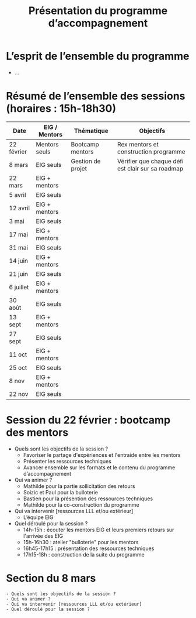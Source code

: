 #+title: Présentation du programme d’accompagnement

* L’esprit de l’ensemble du programme

- ...

* Résumé de l’ensemble des sessions (horaires : 15h-18h30)

| Date       | EIG / Mentors | Thématique        | Objectifs                                         |
|------------+---------------+-------------------+---------------------------------------------------|
| 22 février | Mentors seuls | Bootcamp mentors  | Rex mentors et construction programme             |
| 8 mars     | EIG seuls     | Gestion de projet | Vérifier que chaque défi est clair sur sa roadmap |
| 22 mars    | EIG + mentors |                   |                                                   |
| 5 avril    | EIG seuls     |                   |                                                   |
| 12 avril   | EIG + mentors |                   |                                                   |
| 3 mai      | EIG seuls     |                   |                                                   |
| 17 mai     | EIG + mentors |                   |                                                   |
| 31 mai     | EIG seuls     |                   |                                                   |
| 14 juin    | EIG + mentors |                   |                                                   |
| 21 juin    | EIG seuls     |                   |                                                   |
| 6 juillet  | EIG + mentors |                   |                                                   |
| 30 août    | EIG seuls     |                   |                                                   |
| 13 sept    | EIG + mentors |                   |                                                   |
| 27 sept    | EIG seuls     |                   |                                                   |
| 11 oct     | EIG + mentors |                   |                                                   |
| 25 oct     | EIG seuls     |                   |                                                   |
| 8 nov      | EIG + mentors |                   |                                                   |
| 22 nov     | EIG seuls     |                   |                                                   |

* Session du 22 février : bootcamp des mentors

- Quels sont les objectifs de la session ?
  - Favoriser le partage d'expériences et l'entraide entre les mentors 
  - Présenter les ressources techniques
  - Avancer ensemble sur les formats et le contenu du programme d’accompagnement
- Qui va animer ?
  - Mathilde pour la partie sollicitation des retours
  - Soizic et Paul pour la bulloterie
  - Bastien pour la présention des ressources techniques
  - Mathilde pour la co-construction du programme
- Qui va intervenir [ressources LLL et/ou extérieur]
  - L’équipe EIG
- Quel déroulé pour la session ?
  - 14h-15h : écouter les mentors EIG et leurs premiers retours sur l'arrivée des EIG 
  - 15h-16h30 : atelier "bulloterie" pour les mentors
  - 16h45-17h15 : présentation des ressources techniques
  - 17h15-18h : construction de la suite du programme

* Section du 8 mars

: - Quels sont les objectifs de la session ?
: - Qui va animer ?
: - Qui va intervenir [ressources LLL et/ou extérieur]
: - Quel déroulé pour la session ?
